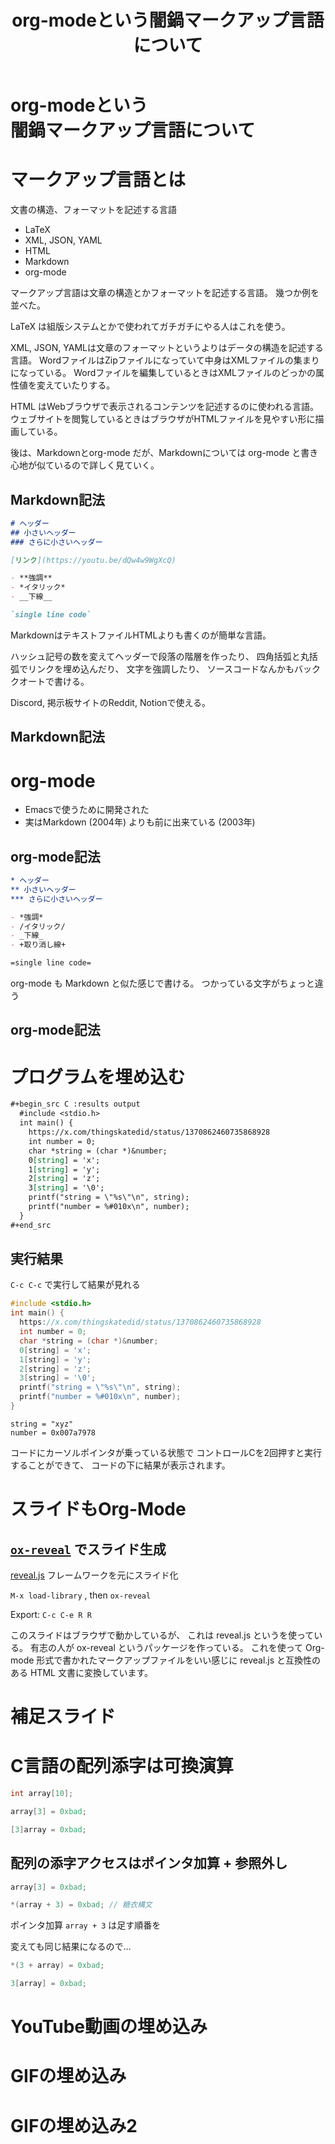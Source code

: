 #+REVEAL_ROOT: https://cdn.jsdelivr.net/npm/reveal.js
#+OPTIONS: num:nil toc:nil html-postamble:nil
#+OPTIONS: reveal_title_slide:nil
#+TITLE: org-modeという闇鍋マークアップ言語について
#+LANGUAGE: ja
# https://revealjs.com/config/
#+REVEAL_INIT_OPTIONS: hash:true, keyboard:true, slideNumber:true, transition:'none'
# https://revealjs.com/themes/
#+REVEAL_THEME: white-contrast
#+REVEAL_PLUGINS: (markdown highlight notes)
#+HTML_HEAD_EXTRA: <meta property="og:title" content="org-modeという闇鍋マークアップ言語について" />
#+HTML_HEAD_EXTRA: <meta property="og:type" content="website" />
#+HTML_HEAD_EXTRA: <meta property="og:url" content="https://exflikt.github.io/file/markup-in-org-mode.html" />
# #+HTML_HEAD_EXTRA: <meta property="og:description" content="aaa" />
#+HTML_HEAD_EXTRA: <meta property="og:locale" content="ja_JP" />

* org-modeという @@html:<br>@@ 闇鍋マークアップ言語について

* マークアップ言語とは

文書の構造、フォーマットを記述する言語

- LaTeX
- XML, JSON, YAML
- HTML
- Markdown
- org-mode

#+begin_notes
マークアップ言語は文章の構造とかフォーマットを記述する言語。
幾つか例を並べた。

LaTeX は組版システムとかで使われてガチガチにやる人はこれを使う。

XML, JSON, YAMLは文章のフォーマットというよりはデータの構造を記述する言語。
WordファイルはZipファイルになっていて中身はXMLファイルの集まりになっている。
Wordファイルを編集しているときはXMLファイルのどっかの属性値を変えていたりする。

HTML はWebブラウザで表示されるコンテンツを記述するのに使われる言語。
ウェブサイトを閲覧しているときはブラウザがHTMLファイルを見やすい形に描画している。

後は、Markdownとorg-mode だが、Markdownについては
org-mode と書き心地が似ているので詳しく見ていく。
#+end_notes

** Markdown記法

#+begin_src markdown
  # ヘッダー
  ## 小さいヘッダー
  ### さらに小さいヘッダー

  [リンク](https://youtu.be/dQw4w9WgXcQ)

  - **強調**
  - *イタリック*
  - __下線__

  `single line code`
#+end_src

#+begin_notes
MarkdownはテキストファイルHTMLよりも書くのが簡単な言語。

ハッシュ記号の数を変えてヘッダーで段落の階層を作ったり、
四角括弧と丸括弧でリンクを埋め込んだり、
文字を強調したり、
ソースコードなんかもバッククオートで書ける。

Discord, 掲示板サイトのReddit, Notionで使える。
#+end_notes

** Markdown記法

[[./markdown.png]]

* org-mode

- Emacsで使うために開発された
- 実はMarkdown (2004年) よりも前に出来ている (2003年)

** org-mode記法

#+begin_src org
  ,* ヘッダー
  ,** 小さいヘッダー
  ,*** さらに小さいヘッダー

  - *強調*
  - /イタリック/
  - _下線_
  - +取り消し線+

  =single line code=
#+end_src

#+begin_notes
  org-mode も Markdown と似た感じで書ける。
  つかっている文字がちょっと違う
#+end_notes

** org-mode記法
[[./org-mode.png]]

* プログラムを埋め込む

#+begin_src org
  ,#+begin_src C :results output
    #include <stdio.h>
    int main() {
      https://x.com/thingskatedid/status/1370862460735868928
      int number = 0;
      char *string = (char *)&number;
      0[string] = 'x';
      1[string] = 'y';
      2[string] = 'z';
      3[string] = '\0';
      printf("string = \"%s\"\n", string);
      printf("number = %#010x\n", number);
    }
  ,#+end_src
#+end_src

** 実行結果

=C-c C-c= で実行して結果が見れる

#+begin_src C :results output :eval never-export :exports both
  #include <stdio.h>
  int main() {
    https://x.com/thingskatedid/status/1370862460735868928
    int number = 0;
    char *string = (char *)&number;
    0[string] = 'x';
    1[string] = 'y';
    2[string] = 'z';
    3[string] = '\0';
    printf("string = \"%s\"\n", string);
    printf("number = %#010x\n", number);
  }
#+end_src

#+RESULTS:
: string = "xyz"
: number = 0x007a7978

#+begin_notes
コードにカーソルポインタが乗っている状態で
コントロールCを2回押すと実行することができて、
コードの下に結果が表示されます。
#+end_notes

* スライドもOrg-Mode

[[./slides.png]]

** [[https://github.com/yjwen/org-reveal][=ox-reveal=]] でスライド生成
[[https://revealjs.com/][reveal.js]] フレームワークを元にスライド化

=M-x load-library= , then =ox-reveal=

Export: =C-c C-e R R=

#+begin_notes
このスライドはブラウザで動かしているが、
これは reveal.js というを使っている。
有志の人が ox-reveal というパッケージを作っている。
これを使って Org-mode 形式で書かれたマークアップファイルをいい感じに
reveal.js と互換性のある HTML 文書に変換しています。
#+end_notes

* 補足スライド

* C言語の配列添字は可換演算

#+begin_src C :eval never
  int array[10];

  array[3] = 0xbad;

  [3]array = 0xbad;
#+end_src

** 配列の添字アクセスはポインタ加算 + 参照外し

#+begin_src C :eval never
  array[3] = 0xbad;

  ,*(array + 3) = 0xbad; // 糖衣構文
#+end_src

ポインタ加算 =array + 3= は足す順番を

変えても同じ結果になるので...

#+begin_src c :eval never
  ,*(3 + array) = 0xbad;

  3[array] = 0xbad;
#+end_src

* YouTube動画の埋め込み

#+REVEAL_HTML: <iframe width="420" height="315" src="https://www.youtube.com/embed/Awf45u6zrP0" frameborder="0" allowfullscreen></iframe>

* GIFの埋め込み

#+REVEAL_HTML: <div class="tenor-gif-embed" data-postid="26004262" data-aspect-ratio="1.47465" data-width="100%"><script type="text/javascript" async src="https://tenor.com/embed.js"></script>

* GIFの埋め込み2

#+REVEAL_HTML: <div class="tenor-gif-embed" data-postid="5220700" data-share-method="host" data-aspect-ratio="1.33333" data-width="100%"><a href="https://tenor.com/view/kazoo-gif-5220700">Kazoo Kid GIF</a>from <a href="https://tenor.com/search/kazoo-gifs">Kazoo GIFs</a></div> <script type="text/javascript" async src="https://tenor.com/embed.js"></script>
